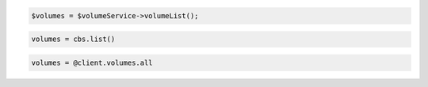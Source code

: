 .. code-block:: csharp

.. code-block:: java

.. code-block:: javascript

.. code-block:: php

  $volumes = $volumeService->volumeList();

.. code-block:: python

  volumes = cbs.list()

.. code-block:: ruby

  volumes = @client.volumes.all
